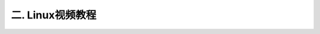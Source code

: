 
二. Linux视频教程
==============================

 .. toctree::
   :maxdepth: 1
   
   linux

   linux2

   linux3

   linux4


